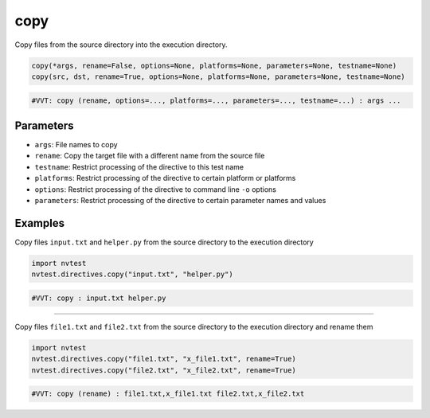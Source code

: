 .. _directive-copy:

copy
====

Copy files from the source directory into the execution directory.

.. code-block:: python

   copy(*args, rename=False, options=None, platforms=None, parameters=None, testname=None)
   copy(src, dst, rename=True, options=None, platforms=None, parameters=None, testname=None)

.. code-block:: python

   #VVT: copy (rename, options=..., platforms=..., parameters=..., testname=...) : args ...

Parameters
----------

* ``args``: File names to copy
* ``rename``: Copy the target file with a different name from the source file
* ``testname``: Restrict processing of the directive to this test name
* ``platforms``: Restrict processing of the directive to certain platform or platforms
* ``options``: Restrict processing of the directive to command line ``-o`` options
* ``parameters``: Restrict processing of the directive to certain parameter names and values

Examples
--------

Copy files ``input.txt`` and ``helper.py`` from the source directory to the execution directory

.. code-block:: python

   import nvtest
   nvtest.directives.copy("input.txt", "helper.py")

.. code-block:: python

   #VVT: copy : input.txt helper.py

----

Copy files ``file1.txt`` and ``file2.txt`` from the source directory to the execution directory and rename them

.. code-block:: python

   import nvtest
   nvtest.directives.copy("file1.txt", "x_file1.txt", rename=True)
   nvtest.directives.copy("file2.txt", "x_file2.txt", rename=True)

.. code-block:: python

   #VVT: copy (rename) : file1.txt,x_file1.txt file2.txt,x_file2.txt
